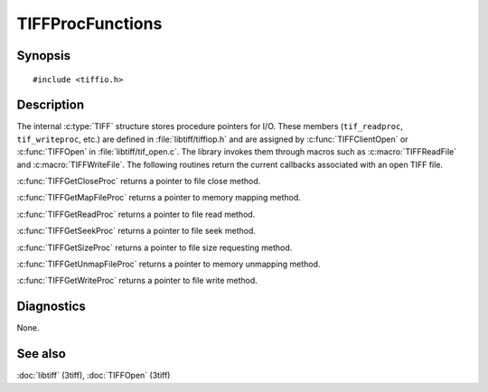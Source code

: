 TIFFProcFunctions
=================

Synopsis
--------

.. highlight:: c

::

    #include <tiffio.h>

.. c:function:: TIFFCloseProc TIFFGetCloseProc(TIFF* tif)

.. c:function:: TIFFMapFileProc TIFFGetMapFileProc(TIFF* tif)

.. c:function:: TIFFReadWriteProc TIFFGetReadProc(TIFF* tif)

.. c:function:: TIFFSeekProc TIFFGetSeekProc(TIFF* tif)

.. c:function:: TIFFSizeProc TIFFGetSizeProc(TIFF* tif)

.. c:function:: TIFFUnmapFileProc TIFFGetUnmapFileProc(TIFF* tif)

.. c:function:: TIFFReadWriteProc TIFFGetWriteProc(TIFF* tif)

Description
-----------

The internal :c:type:`TIFF` structure stores procedure pointers for I/O. These members (``tif_readproc``, ``tif_writeproc``, etc.) are defined in :file:`libtiff/tiffiop.h` and are assigned by :c:func:`TIFFClientOpen` or :c:func:`TIFFOpen` in :file:`libtiff/tif_open.c`. The library invokes them through macros such as :c:macro:`TIFFReadFile` and :c:macro:`TIFFWriteFile`.
The following routines return the current callbacks associated with an open TIFF file.

:c:func:`TIFFGetCloseProc` returns a pointer to file close method.

:c:func:`TIFFGetMapFileProc` returns a pointer to memory mapping method.

:c:func:`TIFFGetReadProc` returns a pointer to file read method.

:c:func:`TIFFGetSeekProc` returns a pointer to file seek method.

:c:func:`TIFFGetSizeProc` returns a pointer to file size requesting method.

:c:func:`TIFFGetUnmapFileProc` returns a pointer to memory unmapping method.

:c:func:`TIFFGetWriteProc` returns a pointer to file write method.

Diagnostics
-----------

None.

See also
--------

:doc:`libtiff` (3tiff),
:doc:`TIFFOpen` (3tiff)
